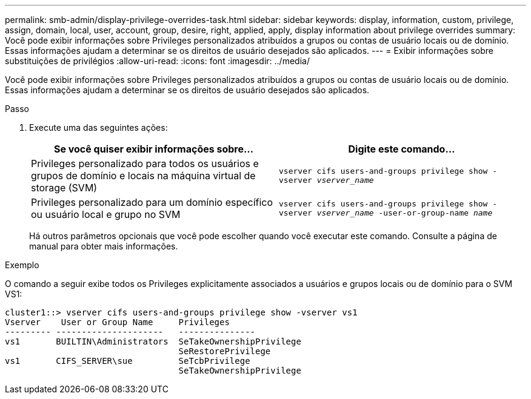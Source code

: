 ---
permalink: smb-admin/display-privilege-overrides-task.html 
sidebar: sidebar 
keywords: display, information, custom, privilege, assign, domain, local, user, account, group, desire, right, applied, apply, display information about privilege overrides 
summary: Você pode exibir informações sobre Privileges personalizados atribuídos a grupos ou contas de usuário locais ou de domínio. Essas informações ajudam a determinar se os direitos de usuário desejados são aplicados. 
---
= Exibir informações sobre substituições de privilégios
:allow-uri-read: 
:icons: font
:imagesdir: ../media/


[role="lead"]
Você pode exibir informações sobre Privileges personalizados atribuídos a grupos ou contas de usuário locais ou de domínio. Essas informações ajudam a determinar se os direitos de usuário desejados são aplicados.

.Passo
. Execute uma das seguintes ações:
+
|===
| Se você quiser exibir informações sobre... | Digite este comando... 


 a| 
Privileges personalizado para todos os usuários e grupos de domínio e locais na máquina virtual de storage (SVM)
 a| 
`vserver cifs users-and-groups privilege show -vserver _vserver_name_`



 a| 
Privileges personalizado para um domínio específico ou usuário local e grupo no SVM
 a| 
`vserver cifs users-and-groups privilege show -vserver _vserver_name_ -user-or-group-name _name_`

|===
+
Há outros parâmetros opcionais que você pode escolher quando você executar este comando. Consulte a página de manual para obter mais informações.



.Exemplo
O comando a seguir exibe todos os Privileges explicitamente associados a usuários e grupos locais ou de domínio para o SVM VS1:

[listing]
----
cluster1::> vserver cifs users-and-groups privilege show -vserver vs1
Vserver    User or Group Name     Privileges
--------- ---------------------   ---------------
vs1       BUILTIN\Administrators  SeTakeOwnershipPrivilege
                                  SeRestorePrivilege
vs1       CIFS_SERVER\sue         SeTcbPrivilege
                                  SeTakeOwnershipPrivilege
----